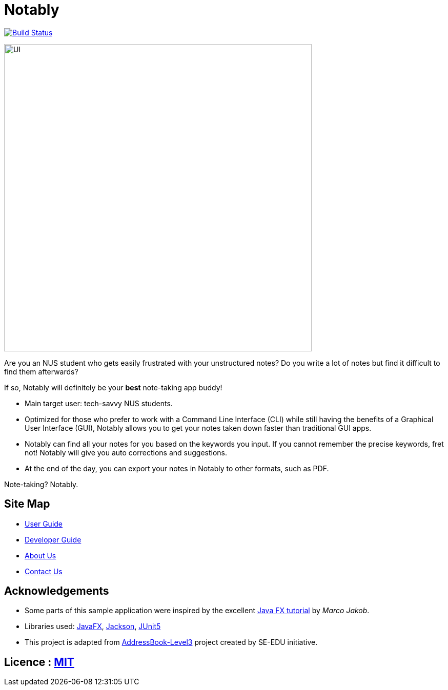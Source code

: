 = Notably
ifdef::env-github,env-browser[:relfileprefix: docs/]

image:https://travis-ci.com/AY1920S2-CS2103T-W17-2/main.svg?branch=master["Build Status", link="https://travis-ci.com/AY1920S2-CS2103T-W17-2/main"]

ifdef::env-github[]
image::docs/images/UI.png[width="600"]
endif::[]

ifndef::env-github[]
image::images/UI.png[width="600"]
endif::[]

Are you an NUS student who gets easily frustrated with your unstructured notes?
Do you write a lot of notes but find it difficult to find them afterwards?

If so, Notably will definitely be your **best** note-taking app buddy!

* Main target user: tech-savvy NUS students.
* Optimized for those who prefer to work with a Command Line Interface (CLI) while still having the benefits of a Graphical User Interface (GUI),
Notably allows you to get your notes taken down faster than traditional GUI apps.
* Notably can find all your notes for you based on the keywords you input. If you cannot remember the precise keywords, fret not! Notably will give you auto corrections and suggestions.
* At the end of the day, you can export your notes in Notably to other formats, such as PDF.

Note-taking? Notably.

== Site Map

* <<UserGuide#, User Guide>>
* <<DeveloperGuide#, Developer Guide>>
* <<AboutUs#, About Us>>
* <<ContactUs#, Contact Us>>

== Acknowledgements

* Some parts of this sample application were inspired by the excellent http://code.makery.ch/library/javafx-8-tutorial/[Java FX tutorial] by
_Marco Jakob_.
* Libraries used: https://openjfx.io/[JavaFX], https://github.com/FasterXML/jackson[Jackson], https://github.com/junit-team/junit5[JUnit5]
* This project is adapted from https://se-education.org[AddressBook-Level3] project created by SE-EDU initiative.

== Licence : link:LICENSE[MIT]

